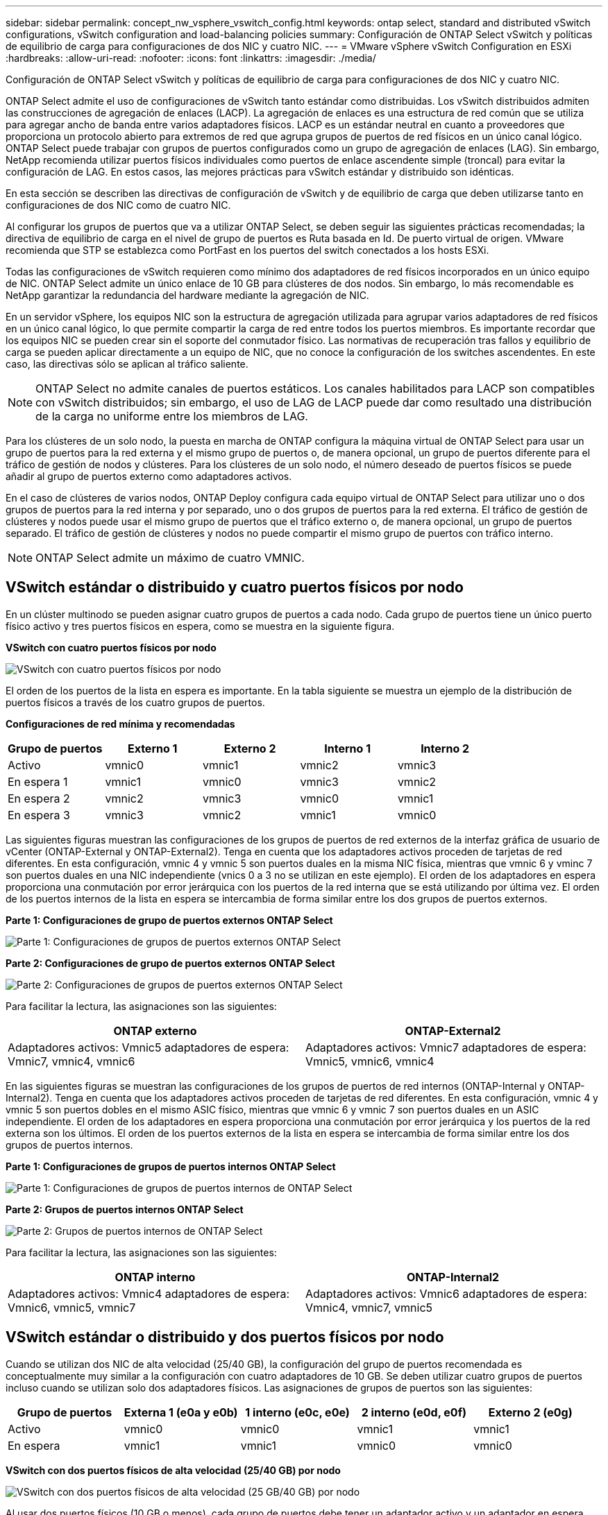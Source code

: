 ---
sidebar: sidebar 
permalink: concept_nw_vsphere_vswitch_config.html 
keywords: ontap select, standard and distributed vSwitch configurations, vSwitch configuration and load-balancing policies 
summary: Configuración de ONTAP Select vSwitch y políticas de equilibrio de carga para configuraciones de dos NIC y cuatro NIC. 
---
= VMware vSphere vSwitch Configuration en ESXi
:hardbreaks:
:allow-uri-read: 
:nofooter: 
:icons: font
:linkattrs: 
:imagesdir: ./media/


[role="lead"]
Configuración de ONTAP Select vSwitch y políticas de equilibrio de carga para configuraciones de dos NIC y cuatro NIC.

ONTAP Select admite el uso de configuraciones de vSwitch tanto estándar como distribuidas. Los vSwitch distribuidos admiten las construcciones de agregación de enlaces (LACP). La agregación de enlaces es una estructura de red común que se utiliza para agregar ancho de banda entre varios adaptadores físicos. LACP es un estándar neutral en cuanto a proveedores que proporciona un protocolo abierto para extremos de red que agrupa grupos de puertos de red físicos en un único canal lógico. ONTAP Select puede trabajar con grupos de puertos configurados como un grupo de agregación de enlaces (LAG). Sin embargo, NetApp recomienda utilizar puertos físicos individuales como puertos de enlace ascendente simple (troncal) para evitar la configuración de LAG. En estos casos, las mejores prácticas para vSwitch estándar y distribuido son idénticas.

En esta sección se describen las directivas de configuración de vSwitch y de equilibrio de carga que deben utilizarse tanto en configuraciones de dos NIC como de cuatro NIC.

Al configurar los grupos de puertos que va a utilizar ONTAP Select, se deben seguir las siguientes prácticas recomendadas; la directiva de equilibrio de carga en el nivel de grupo de puertos es Ruta basada en Id. De puerto virtual de origen. VMware recomienda que STP se establezca como PortFast en los puertos del switch conectados a los hosts ESXi.

Todas las configuraciones de vSwitch requieren como mínimo dos adaptadores de red físicos incorporados en un único equipo de NIC. ONTAP Select admite un único enlace de 10 GB para clústeres de dos nodos. Sin embargo, lo más recomendable es NetApp garantizar la redundancia del hardware mediante la agregación de NIC.

En un servidor vSphere, los equipos NIC son la estructura de agregación utilizada para agrupar varios adaptadores de red físicos en un único canal lógico, lo que permite compartir la carga de red entre todos los puertos miembros. Es importante recordar que los equipos NIC se pueden crear sin el soporte del conmutador físico. Las normativas de recuperación tras fallos y equilibrio de carga se pueden aplicar directamente a un equipo de NIC, que no conoce la configuración de los switches ascendentes. En este caso, las directivas sólo se aplican al tráfico saliente.


NOTE: ONTAP Select no admite canales de puertos estáticos. Los canales habilitados para LACP son compatibles con vSwitch distribuidos; sin embargo, el uso de LAG de LACP puede dar como resultado una distribución de la carga no uniforme entre los miembros de LAG.

Para los clústeres de un solo nodo, la puesta en marcha de ONTAP configura la máquina virtual de ONTAP Select para usar un grupo de puertos para la red externa y el mismo grupo de puertos o, de manera opcional, un grupo de puertos diferente para el tráfico de gestión de nodos y clústeres. Para los clústeres de un solo nodo, el número deseado de puertos físicos se puede añadir al grupo de puertos externo como adaptadores activos.

En el caso de clústeres de varios nodos, ONTAP Deploy configura cada equipo virtual de ONTAP Select para utilizar uno o dos grupos de puertos para la red interna y por separado, uno o dos grupos de puertos para la red externa. El tráfico de gestión de clústeres y nodos puede usar el mismo grupo de puertos que el tráfico externo o, de manera opcional, un grupo de puertos separado. El tráfico de gestión de clústeres y nodos no puede compartir el mismo grupo de puertos con tráfico interno.


NOTE: ONTAP Select admite un máximo de cuatro VMNIC.



== VSwitch estándar o distribuido y cuatro puertos físicos por nodo

En un clúster multinodo se pueden asignar cuatro grupos de puertos a cada nodo. Cada grupo de puertos tiene un único puerto físico activo y tres puertos físicos en espera, como se muestra en la siguiente figura.

*VSwitch con cuatro puertos físicos por nodo*

image:DDN_08.jpg["VSwitch con cuatro puertos físicos por nodo"]

El orden de los puertos de la lista en espera es importante. En la tabla siguiente se muestra un ejemplo de la distribución de puertos físicos a través de los cuatro grupos de puertos.

*Configuraciones de red mínima y recomendadas*

[cols="5*"]
|===
| Grupo de puertos | Externo 1 | Externo 2 | Interno 1 | Interno 2 


| Activo | vmnic0 | vmnic1 | vmnic2 | vmnic3 


| En espera 1 | vmnic1 | vmnic0 | vmnic3 | vmnic2 


| En espera 2 | vmnic2 | vmnic3 | vmnic0 | vmnic1 


| En espera 3 | vmnic3 | vmnic2 | vmnic1 | vmnic0 
|===
Las siguientes figuras muestran las configuraciones de los grupos de puertos de red externos de la interfaz gráfica de usuario de vCenter (ONTAP-External y ONTAP-External2). Tenga en cuenta que los adaptadores activos proceden de tarjetas de red diferentes. En esta configuración, vmnic 4 y vmnic 5 son puertos duales en la misma NIC física, mientras que vmnic 6 y vminc 7 son puertos duales en una NIC independiente (vnics 0 a 3 no se utilizan en este ejemplo). El orden de los adaptadores en espera proporciona una conmutación por error jerárquica con los puertos de la red interna que se está utilizando por última vez. El orden de los puertos internos de la lista en espera se intercambia de forma similar entre los dos grupos de puertos externos.

*Parte 1: Configuraciones de grupo de puertos externos ONTAP Select*

image:DDN_09.jpg["Parte 1: Configuraciones de grupos de puertos externos ONTAP Select"]

*Parte 2: Configuraciones de grupo de puertos externos ONTAP Select*

image:DDN_10.jpg["Parte 2: Configuraciones de grupos de puertos externos ONTAP Select"]

Para facilitar la lectura, las asignaciones son las siguientes:

[cols="2*"]
|===
| ONTAP externo | ONTAP-External2 


| Adaptadores activos: Vmnic5 adaptadores de espera: Vmnic7, vmnic4, vmnic6 | Adaptadores activos: Vmnic7 adaptadores de espera: Vmnic5, vmnic6, vmnic4 
|===
En las siguientes figuras se muestran las configuraciones de los grupos de puertos de red internos (ONTAP-Internal y ONTAP-Internal2). Tenga en cuenta que los adaptadores activos proceden de tarjetas de red diferentes. En esta configuración, vmnic 4 y vmnic 5 son puertos dobles en el mismo ASIC físico, mientras que vmnic 6 y vmnic 7 son puertos duales en un ASIC independiente. El orden de los adaptadores en espera proporciona una conmutación por error jerárquica y los puertos de la red externa son los últimos. El orden de los puertos externos de la lista en espera se intercambia de forma similar entre los dos grupos de puertos internos.

*Parte 1: Configuraciones de grupos de puertos internos ONTAP Select*

image:DDN_11.jpg["Parte 1: Configuraciones de grupos de puertos internos de ONTAP Select"]

*Parte 2: Grupos de puertos internos ONTAP Select*

image:DDN_12.jpg["Parte 2: Grupos de puertos internos de ONTAP Select"]

Para facilitar la lectura, las asignaciones son las siguientes:

[cols="2*"]
|===
| ONTAP interno | ONTAP-Internal2 


| Adaptadores activos: Vmnic4 adaptadores de espera: Vmnic6, vmnic5, vmnic7 | Adaptadores activos: Vmnic6 adaptadores de espera: Vmnic4, vmnic7, vmnic5 
|===


== VSwitch estándar o distribuido y dos puertos físicos por nodo

Cuando se utilizan dos NIC de alta velocidad (25/40 GB), la configuración del grupo de puertos recomendada es conceptualmente muy similar a la configuración con cuatro adaptadores de 10 GB. Se deben utilizar cuatro grupos de puertos incluso cuando se utilizan solo dos adaptadores físicos. Las asignaciones de grupos de puertos son las siguientes:

[cols="5*"]
|===
| Grupo de puertos | Externa 1 (e0a y e0b) | 1 interno (e0c, e0e) | 2 interno (e0d, e0f) | Externo 2 (e0g) 


| Activo | vmnic0 | vmnic0 | vmnic1 | vmnic1 


| En espera | vmnic1 | vmnic1 | vmnic0 | vmnic0 
|===
*VSwitch con dos puertos físicos de alta velocidad (25/40 GB) por nodo*

image:DDN_17.jpg["VSwitch con dos puertos físicos de alta velocidad (25 GB/40 GB) por nodo"]

Al usar dos puertos físicos (10 GB o menos), cada grupo de puertos debe tener un adaptador activo y un adaptador en espera configurado opuesto al otro. La red interna solo está presente para clústeres multinodo de ONTAP Select. Para los clústeres de un solo nodo, se pueden configurar ambos adaptadores como activos en el grupo de puertos externo.

En el ejemplo siguiente se muestra la configuración de un vSwitch y los dos grupos de puertos responsables de gestionar los servicios de comunicación internos y externos para un clúster ONTAP Select multinodo. La red externa puede utilizar VMNIC de red interna en caso de interrupción de la red, ya que las VMNIC de red interna forman parte de este grupo de puertos y se configuran en modo de espera. Lo opuesto es el caso de la red externa. La alternancia de las vmnic de ONTAP Select activas y en espera entre los dos grupos de puertos es crítica para la recuperación tras fallos adecuada de los equipos virtuales de durante las interrupciones de la red.

*VSwitch con dos puertos físicos (10 GB o menos) por nodo*

image:DDN_13.jpg["VSwitch con dos puertos físicos por nodo"]



== VSwitch distribuido con LACP

Cuando se utiliza vSwitch distribuido en su configuración, se puede utilizar LACP (aunque no es una práctica recomendada) para simplificar la configuración de red. La única configuración de LACP admitida requiere que todas las vmnic se encuentren en un único LAG. El switch físico de enlace ascendente debe admitir un tamaño de MTU entre 7,500 y 9,000 en todos los puertos del canal. Las redes ONTAP Select internas y externas deben aislarse a nivel de grupo de puertos. La red interna debe utilizar una VLAN no enrutable (aislada). La red externa puede utilizar VST, EST o VGT.

Los siguientes ejemplos muestran la configuración de vSwitch distribuido mediante LACP.

*Propiedades LAG cuando se utiliza LACP*

image:DDN_14.jpg["Propiedades de DESFASE cuando se utiliza LACP"]

*Configuraciones de grupos de puertos externos mediante un vSwitch distribuido con LACP habilitado*

image:DDN_15.jpg["Configuraciones de grupos de puertos externos que utilizan un vSwitch distribuido con LACP habilitado"]

*Configuraciones de grupos de puertos internos mediante un vSwitch distribuido con LACP habilitado*

image:DDN_16.jpg["Configuraciones de grupos de puertos internos mediante un vSwitch distribuido con LACP habilitado"]


NOTE: LACP requiere que se configuran los puertos del switch ascendentes como un canal de puertos. Antes de activar esta opción en el vSwitch distribuido, asegúrese de que un canal de puerto habilitado para LACP está configurado correctamente.
